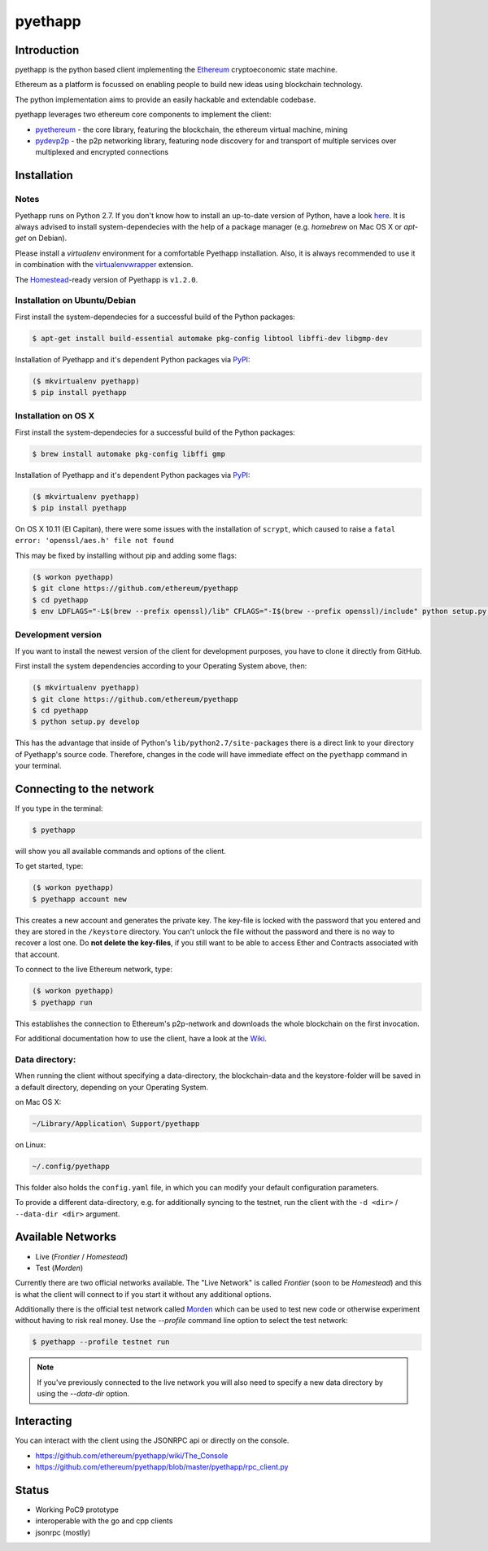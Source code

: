 ===============================
pyethapp
===============================

.. image:: https://badges.gitter.im/Join%20Chat.svg
   :alt: Join the chat at https://gitter.im/ethereum/pyethapp
   :target: https://gitter.im/ethereum/pyethapp?utm_source=badge&utm_medium=badge&utm_campaign=pr-badge&utm_content=badge

.. image:: https://img.shields.io/travis/ethereum/pyethapp.svg
        :target: https://travis-ci.org/ethereum/pyethapp

.. image:: https://coveralls.io/repos/ethereum/pyethapp/badge.svg
        :target: https://coveralls.io/r/ethereum/pyethapp


.. image:: https://img.shields.io/pypi/v/pyethapp.svg
        :target: https://pypi.python.org/pypi/pyethapp

.. image:: https://readthedocs.org/projects/pyethapp/badge/?version=latest
        :target: https://readthedocs.org/projects/pyethapp/?badge=latest


Introduction
------------

pyethapp is the python based client implementing the Ethereum_ cryptoeconomic state machine.

Ethereum as a platform is focussed on enabling people to build new ideas using blockchain technology.

The python implementation aims to provide an easily hackable and extendable codebase.

pyethapp leverages two ethereum core components to implement the client:

* pyethereum_ - the core library, featuring the blockchain, the ethereum virtual machine, mining
* pydevp2p_ - the p2p networking library, featuring node discovery for and transport of multiple services over multiplexed and encrypted connections


.. _Ethereum: http://ethereum.org/
.. _pyethereum: https://github.com/ethereum/pyethereum
.. _pydevp2p: https://github.com/ethereum/pydevp2p




Installation
------------

Notes
~~~~~

Pyethapp runs on Python 2.7. If you don't know how to install an
up-to-date version of Python, have a look
`here <https://wiki.python.org/moin/BeginnersGuide>`__. It is always
advised to install system-dependecies with the help of a package manager
(e.g. *homebrew* on Mac OS X or *apt-get* on Debian).

Please install a *virtualenv* environment for a comfortable Pyethapp
installation. Also, it is always recommended to use it in combination
with the
`virtualenvwrapper <http://virtualenvwrapper.readthedocs.org/en/latest/>`__
extension.

The
`Homestead <http://docs.ethereum.org/en/latest/introduction/the-homestead-release.html#milestones-of-the-ethereum-development-roadmap>`__-ready
version of Pyethapp is ``v1.2.0``.

Installation on Ubuntu/Debian
~~~~~~~~~~~~~~~~~~~~~~~~~~~~~

First install the system-dependecies for a successful build of the
Python packages:

.. code:: shell

    $ apt-get install build-essential automake pkg-config libtool libffi-dev libgmp-dev

Installation of Pyethapp and it's dependent Python packages via
`PyPI <https://pypi.python.org/pypi/pyethapp>`__:

.. code:: shell

    ($ mkvirtualenv pyethapp)
    $ pip install pyethapp

Installation on OS X
~~~~~~~~~~~~~~~~~~~~

First install the system-dependecies for a successful build of the
Python packages:

.. code:: shell

    $ brew install automake pkg-config libffi gmp

Installation of Pyethapp and it's dependent Python packages via
`PyPI <https://pypi.python.org/pypi/pyethapp>`__:

.. code:: shell

    ($ mkvirtualenv pyethapp)
    $ pip install pyethapp

On OS X 10.11 (El Capitan), there were some issues with the
installation of ``scrypt``, which caused to raise a
``fatal error: 'openssl/aes.h' file not found``

This may be fixed by installing without pip and adding some flags:

.. code:: shell

    ($ workon pyethapp)
    $ git clone https://github.com/ethereum/pyethapp
    $ cd pyethapp
    $ env LDFLAGS="-L$(brew --prefix openssl)/lib" CFLAGS="-I$(brew --prefix openssl)/include" python setup.py install

Development version
~~~~~~~~~~~~~~~~~~~

If you want to install the newest version of the client for development
purposes, you have to clone it directly from GitHub.

First install the system dependencies according to your Operating System
above, then:

.. code:: shell

    ($ mkvirtualenv pyethapp)
    $ git clone https://github.com/ethereum/pyethapp
    $ cd pyethapp
    $ python setup.py develop

This has the advantage that inside of Python's
``lib/python2.7/site-packages`` there is a direct link to your directory
of Pyethapp's source code. Therefore, changes in the code will have
immediate effect on the ``pyethapp`` command in your terminal.

Connecting to the network
-------------------------

If you type in the terminal:

.. code:: shell

    $ pyethapp

will show you all available commands and options of the client.

To get started, type:

.. code:: shell

    ($ workon pyethapp)
    $ pyethapp account new

This creates a new account and generates the private key. The key-file
is locked with the password that you entered and they are stored in the
``/keystore`` directory. You can't unlock the file without the password
and there is no way to recover a lost one. Do **not delete the
key-files**, if you still want to be able to access Ether and Contracts
associated with that account.

To connect to the live Ethereum network, type:

.. code:: shell

    ($ workon pyethapp)
    $ pyethapp run

This establishes the connection to Ethereum's p2p-network and downloads
the whole blockchain on the first invocation.

For additional documentation how to use the client, have a look at the
`Wiki <https://github.com/ethereum/pyethapp/wiki>`__.

Data directory:
~~~~~~~~~~~~~~

When running the client without specifying a data-directory, the
blockchain-data and the keystore-folder will be saved in a default
directory, depending on your Operating System.

on Mac OS X:


.. code:: shell

      ~/Library/Application\ Support/pyethapp

on Linux:


.. code:: shell

    ~/.config/pyethapp

This folder also holds the ``config.yaml`` file, in which you can modify
your default configuration parameters.

To provide a different data-directory, e.g. for additionally syncing to
the testnet, run the client with the ``-d <dir>`` / ``--data-dir <dir>``
argument.

Available Networks
------------------

* Live (*Frontier* / *Homestead*)
* Test (*Morden*)

Currently there are two official networks available. The "Live Network" is
called *Frontier* (soon to be *Homestead*) and this is what the client will
connect to if you start it without any additional options.

Additionally there is the official test network called Morden_ which can be
used to test new code or otherwise experiment without having to risk real
money.
Use the `--profile` command line option to select the test network:

.. code:: shell

   $ pyethapp --profile testnet run


.. note:: If you've previously connected to the live network you will also need
   to specify a new data directory by using the `--data-dir` option.


.. _Morden: https://github.com/ethereum/wiki/wiki/Morden

Interacting
-----------

You can interact with the client using the JSONRPC api or directly on the console.

* https://github.com/ethereum/pyethapp/wiki/The_Console
* https://github.com/ethereum/pyethapp/blob/master/pyethapp/rpc_client.py

Status
------

* Working PoC9 prototype
* interoperable with the go and cpp clients
* jsonrpc (mostly)
